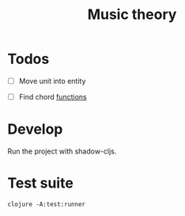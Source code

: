 #+TITLE: Music theory

* Todos

  - [ ] Move unit into entity

  - [ ] Find chord
    [[file:src/se/jherrlin/music_theory/music_theory.cljc::226][functions]]

* Develop

  Run the project with shadow-cljs.

* Test suite

  #+BEGIN_SRC shell
    clojure -A:test:runner
  #+END_SRC
